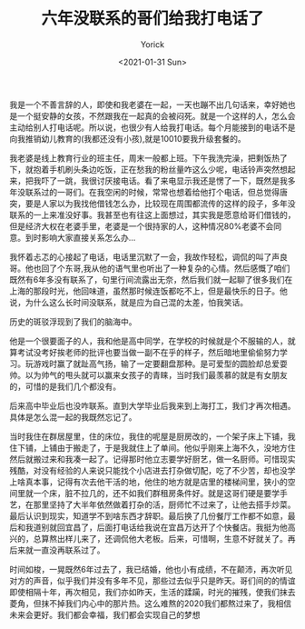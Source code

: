 #+AUTHOR: Yorick
#+EMAIL: wowyorick@126.com
#+TITLE: 六年没联系的哥们给我打电话了
#+DATE: <2021-01-31 Sun>
#+OPTIONS: ^:{}

我是一个不善言辞的人，即使和我老婆在一起，一天也蹦不出几句话来，幸好她也是一个挺安静的女孩，不然跟我在一起真的会被闷死。就是一个这样的人，怎么会主动给别人打电话呢。所以说，也很少有人给我打电话。每个月能接到的电话不是向我推销幼儿教育的(我都还没有小孩),就是10010要我升级套餐的。

我老婆是线上教育行业的班主任，周末一般都上班。下午我洗完澡，把剩饭热了下，就抱着手机刷头条边吃饭，正在愁我的粉丝量咋这么少呢，电话铃声突然想起来，把我吓了一跳，我很讨厌接电话。看了来电显示我还是愣了一下，既然是我多年没联系过的一哥们。在我空闲的时候，常常也想着给他打个电话，但总觉得唐突，要是人家以为我找他借钱怎么办，比较现在周围都流传的这样的段子，多年没联系的一上来准没好事。我甚至也有往这上面想过，其实我是愿意给哥们借钱的，但是经济大权在老婆手里，老婆是一个很持家的人，这种情况80%老婆不会同意。到时影响大家直接关系怎么办... 

我怀着忐忑的心接起了电话，电话里沉默了一会，我故作轻松，调侃的叫了声良哥。他也回了个东哥,我从他的语气里也听出了一种复杂的心情。然后感慨了咱们既然有6年多没有联系了，句里行间流露出无奈，然后我们就一起聊了很多我们在上海的那段时光，他回味道，虽然那时候连饭都吃不上，但是最快乐的日子。他说，为什么这么长时间没联系，就是应为自己混的太差，怕我笑话。

历史的斑驳浮现到了我们的脑海中。

他是一个很要面子的人，我和他是高中同学，在学校的时候就是个不服输的人，就算考试没考好挨老师的批评也要当做一副不在乎的样子，然后暗地里偷偷努力学习。玩游戏时赢了就趾高气扬，输了一定要翻盘那种。是可爱型的圆脸却总爱耍帅。以为帅气的甩头就可以赢来女孩子的青睐，当时我们最羡慕的就是有女朋友的，可惜的是我们几个都没有。

后来高中毕业后也没咋联系。直到大学毕业后我来到上海打工，我们才再次相遇。具体是怎么混一起的我既然忘记了。

当时我住在群居屋里，住的床位，我住的呢屋是厨房改的，一个架子床上下铺，我住下铺，上铺由于搬走了，于是我就住上了单间。他似乎刚来上海不久，没地方住然后就搬过来和我凑一起了。记得那时他立志要学好厨艺，做一名厨师。可惜现实残酷，对没有经验的人来说只能找个小店进去打杂做切配，吃了不少苦，却也没学上啥真本事，记得有次去他干活的地，他住的地方就是店里的楼梯间里，狭小的空间里就一个床，脏不拉几的，还不如我们群租房条件好。就是这哥们硬是要学手艺，在那里坚持了大半年依然做着打杂的活，厨师忙不过来了，让他去搭手炒菜。最后认识到现实，知道学不到啥东西才辞职。最后换了几份餐厅工作都不如意，最后和我道别就回宜昌了，后面打电话给我说在宜昌万达开了个快餐店。我挺为他高兴的，总算熬出样儿来了，还调侃他大老板。后来，可惜啊，生意不好就关了。再后来就一直没再联系过了。

时间如梭，一晃既然6年过去了，我已结婚，他也小有成绩，不在颠沛，再次听见对方的声音，似乎我们并没有多年不见，那些过去似乎只是昨天。哥们间的的情谊即使相隔十年，再次相见，我们亦如昨天，生活的蹂躏，时光的摧残，使我们抹去菱角，但抹不掉我们内心中的那片热。这么难熬的2020我们都熬过来了，我相信未来会更好。我们都会幸福，我们都会实现自己的梦想
